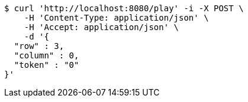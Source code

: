[source,bash]
----
$ curl 'http://localhost:8080/play' -i -X POST \
    -H 'Content-Type: application/json' \
    -H 'Accept: application/json' \
    -d '{
  "row" : 3,
  "column" : 0,
  "token" : "0"
}'
----